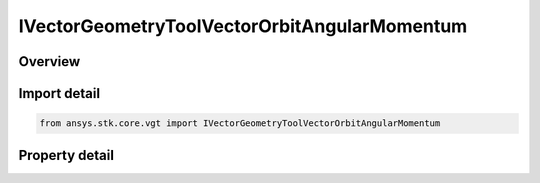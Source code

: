 IVectorGeometryToolVectorOrbitAngularMomentum
=============================================

.. py:class:: ansys.stk.core.vgt.IVectorGeometryToolVectorOrbitAngularMomentum

   object
   
   Vector perpendicular to the plane of an elliptical orbit created from the motion of the specified point with respect to the center of the specified central body.

.. py:currentmodule:: IVectorGeometryToolVectorOrbitAngularMomentum

Overview
--------

.. tab-set::

    .. tab-item:: Properties
        
        .. list-table::
            :header-rows: 0
            :widths: auto

            * - :py:attr:`~ansys.stk.core.vgt.IVectorGeometryToolVectorOrbitAngularMomentum.central_body`
            * - :py:attr:`~ansys.stk.core.vgt.IVectorGeometryToolVectorOrbitAngularMomentum.reference_point`
            * - :py:attr:`~ansys.stk.core.vgt.IVectorGeometryToolVectorOrbitAngularMomentum.mean_element_type`


Import detail
-------------

.. code-block:: python

    from ansys.stk.core.vgt import IVectorGeometryToolVectorOrbitAngularMomentum


Property detail
---------------

.. py:property:: central_body
    :canonical: ansys.stk.core.vgt.IVectorGeometryToolVectorOrbitAngularMomentum.central_body
    :type: IAnalysisWorkbenchCentralBodyRefTo

    Specify a central body.

.. py:property:: reference_point
    :canonical: ansys.stk.core.vgt.IVectorGeometryToolVectorOrbitAngularMomentum.reference_point
    :type: IVectorGeometryToolPointRefTo

    Elliptical orbit is fit to the current motion of the reference point according to the selected mean theory.

.. py:property:: mean_element_type
    :canonical: ansys.stk.core.vgt.IVectorGeometryToolVectorOrbitAngularMomentum.mean_element_type
    :type: CRDN_MEAN_ELEMENT_THEORY

    Specify the mean element theory type for approximating motion.


